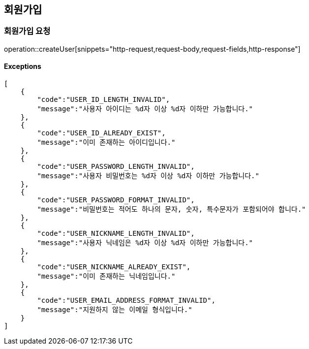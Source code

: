 == 회원가입

=== 회원가입 요청

operation::createUser[snippets="http-request,request-body,request-fields,http-response"]

==== [.red]#Exceptions#

[source,json,options="nowrap"]

[
    {
        "code":"USER_ID_LENGTH_INVALID",
        "message":"사용자 아이디는 %d자 이상 %d자 이하만 가능합니다."
    },
    {
        "code":"USER_ID_ALREADY_EXIST",
        "message":"이미 존재하는 아이디입니다."
    },
    {
        "code":"USER_PASSWORD_LENGTH_INVALID",
        "message":"사용자 비밀번호는 %d자 이상 %d자 이하만 가능합니다."
    },
    {
        "code":"USER_PASSWORD_FORMAT_INVALID",
        "message":"비밀번호는 적어도 하나의 문자, 숫자, 특수문자가 포함되어야 합니다."
    },
    {
        "code":"USER_NICKNAME_LENGTH_INVALID",
        "message":"사용자 닉네임은 %d자 이상 %d자 이하만 가능합니다."
    },
    {
        "code":"USER_NICKNAME_ALREADY_EXIST",
        "message":"이미 존재하는 닉네임입니다."
    },
    {
        "code":"USER_EMAIL_ADDRESS_FORMAT_INVALID",
        "message":"지원하지 않는 이메일 형식입니다."
    }
]